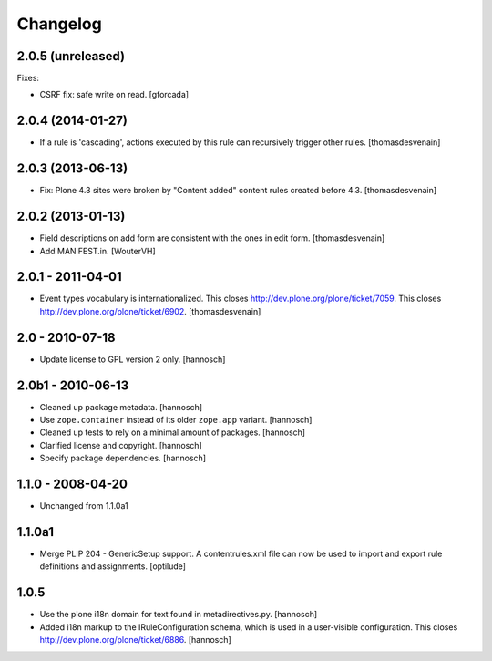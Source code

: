 Changelog
=========

2.0.5 (unreleased)
------------------

Fixes:

- CSRF fix: safe write on read.
  [gforcada]


2.0.4 (2014-01-27)
------------------

- If a rule is 'cascading', actions executed by this rule
  can recursively trigger other rules.
  [thomasdesvenain]


2.0.3 (2013-06-13)
------------------

- Fix: Plone 4.3 sites were broken by "Content added" content rules created before 4.3.
  [thomasdesvenain]


2.0.2 (2013-01-13)
------------------

- Field descriptions on add form are consistent with the ones in edit form.
  [thomasdesvenain]

- Add MANIFEST.in.
  [WouterVH]


2.0.1 - 2011-04-01
------------------

- Event types vocabulary is internationalized.
  This closes http://dev.plone.org/plone/ticket/7059.
  This closes http://dev.plone.org/plone/ticket/6902.
  [thomasdesvenain]


2.0 - 2010-07-18
----------------

- Update license to GPL version 2 only.
  [hannosch]


2.0b1 - 2010-06-13
------------------

- Cleaned up package metadata.
  [hannosch]

- Use ``zope.container`` instead of its older ``zope.app`` variant.
  [hannosch]

- Cleaned up tests to rely on a minimal amount of packages.
  [hannosch]

- Clarified license and copyright.
  [hannosch]

- Specify package dependencies.
  [hannosch]


1.1.0 - 2008-04-20
------------------

- Unchanged from 1.1.0a1


1.1.0a1
-------

- Merge PLIP 204 - GenericSetup support. A contentrules.xml file can now
  be used to import and export rule definitions and assignments.
  [optilude]


1.0.5
-----

- Use the plone i18n domain for text found in metadirectives.py.
  [hannosch]

- Added i18n markup to the IRuleConfiguration schema, which is used in a
  user-visible configuration. This closes
  http://dev.plone.org/plone/ticket/6886.
  [hannosch]
